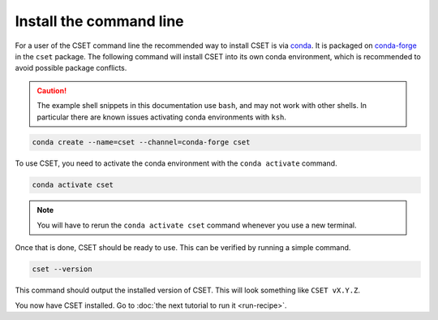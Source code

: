 Install the command line
========================

.. Tutorial saying how to install CSET. For edge cases should link elsewhere.

For a user of the CSET command line the recommended way to install CSET is via
conda_. It is packaged on `conda-forge`_ in the ``cset`` package. The following
command will install CSET into its own conda environment, which is recommended
to avoid possible package conflicts.

.. caution::

    The example shell snippets in this documentation use ``bash``, and may not
    work with other shells. In particular there are known issues activating
    conda environments with ``ksh``.

.. code-block:: bash

    conda create --name=cset --channel=conda-forge cset

To use CSET, you need to activate the conda environment with the ``conda
activate`` command.

.. code-block:: bash

    conda activate cset

.. note::

    You will have to rerun the ``conda activate cset`` command whenever you use
    a new terminal.

Once that is done, CSET should be ready to use. This can be verified by running
a simple command.

.. code-block:: bash

    cset --version

This command should output the installed version of CSET. This will look
something like ``CSET vX.Y.Z``.

You now have CSET installed. Go to :doc:`the next tutorial to run it
<run-recipe>`.


.. _conda: https://docs.conda.io/en/latest/
.. _conda-forge: https://anaconda.org/conda-forge/cset
